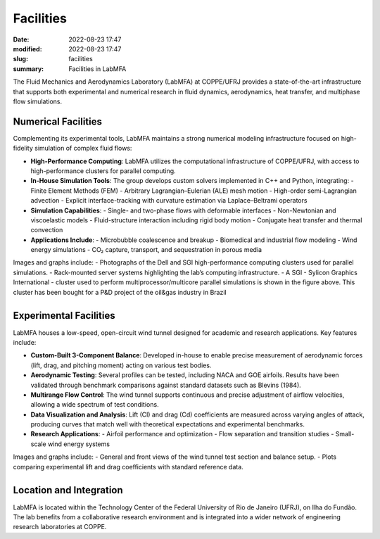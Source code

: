 Facilities
----------

:date: 2022-08-23 17:47
:modified: 2022-08-23 17:47
:slug: facilities
:summary: Facilities in LabMFA

The Fluid Mechanics and Aerodynamics Laboratory (LabMFA) at COPPE/UFRJ provides
a state-of-the-art infrastructure that supports both experimental and numerical
research in fluid dynamics, aerodynamics, heat transfer, and multiphase flow
simulations.

Numerical Facilities
====================

Complementing its experimental tools, LabMFA maintains a strong numerical modeling infrastructure focused on high-fidelity simulation of complex fluid flows:

- **High-Performance Computing**:
  LabMFA utilizes the computational infrastructure of COPPE/UFRJ, with access to high-performance clusters for parallel computing.

- **In-House Simulation Tools**:
  The group develops custom solvers implemented in C++ and Python, integrating:
  - Finite Element Methods (FEM)
  - Arbitrary Lagrangian–Eulerian (ALE) mesh motion
  - High-order semi-Lagrangian advection
  - Explicit interface-tracking with curvature estimation via Laplace–Beltrami operators

- **Simulation Capabilities**:
  - Single- and two-phase flows with deformable interfaces
  - Non-Newtonian and viscoelastic models
  - Fluid-structure interaction including rigid body motion
  - Conjugate heat transfer and thermal convection

- **Applications Include**:
  - Microbubble coalescence and breakup
  - Biomedical and industrial flow modeling
  - Wind energy simulations
  - CO₂ capture, transport, and sequestration in porous media

Images and graphs include:
- Photographs of the Dell and SGI high-performance computing clusters used for parallel simulations.
- Rack-mounted server systems highlighting the lab’s computing infrastructure.
- A SGI - Sylicon Graphics International - cluster used to perform
multiprocessor/multicore parallel simulations is shown in the figure above.
This cluster has been bought for a P&D project of the oil&gas industry in
Brazil

.. list-table::
   :widths: 50 50
   :align: center
   :class: borderless

   * - .. image:: {static}/images/sgi.png
         :width: 100%
         :alt: A SGI - Sylicon Graphics International - cluster
     - .. image:: {static}/images/dell_1.png
         :width: 100%
         :alt: Dell cluster with 3 Xeon nodes
   * - .. image:: {static}/images/dell_2.png
         :width: 100%
         :alt: back of the Dell cluster
     - .. image:: {static}/images/dell_2.png
         :width: 100%
         :alt: back of the Dell cluster

Experimental Facilities
=======================

LabMFA houses a low-speed, open-circuit wind tunnel designed for academic and research applications. Key features include:

- **Custom-Built 3-Component Balance**:
  Developed in-house to enable precise measurement of aerodynamic forces (lift, drag, and pitching moment) acting on various test bodies.

- **Aerodynamic Testing**:
  Several profiles can be tested, including NACA and GOE airfoils. Results have been validated through benchmark comparisons against standard datasets such as Blevins (1984).

- **Multirange Flow Control**:
  The wind tunnel supports continuous and precise adjustment of airflow velocities, allowing a wide spectrum of test conditions.

- **Data Visualization and Analysis**:
  Lift (Cl) and drag (Cd) coefficients are measured across varying angles of attack, producing curves that match well with theoretical expectations and experimental benchmarks.

- **Research Applications**:
  - Airfoil performance and optimization
  - Flow separation and transition studies
  - Small-scale wind energy systems

Images and graphs include:
- General and front views of the wind tunnel test section and balance setup.
- Plots comparing experimental lift and drag coefficients with standard
reference data.

.. list-table::
   :widths: 50 50
   :align: center
   :class: borderless

   * - .. image:: {static}/images/tunelAzul-rendered.png
         :width: 100%
         :alt: Wind tunnel Rendered
     - .. image:: {static}/images/tunnel_1.png
         :width: 100%
         :alt: Detailed view of wind tunnel test section

   * - .. image:: {static}/images/tunnel_2.png
         :width: 100%
         :alt: Front view of the aerodynamic balance
     - .. image:: {static}/images/balance.png
         :width: 100%
         :alt: General view of the balance setup

   * - .. image:: {static}/images/data_comparison_1.png
         :width: 100%
         :alt: Angle of attack vs Lift coefficient
     - .. image:: {static}/images/data_comparison_2.png
         :width: 100%
         :alt: Angle of attack vs Drag coefficient


Location and Integration
========================

LabMFA is located within the Technology Center of the Federal University of Rio
de Janeiro (UFRJ), on Ilha do Fundão. The lab benefits from a collaborative
research environment and is integrated into a wider network of engineering
research laboratories at COPPE.

.. Place your references here
.. _Finite Element Method: https://en.wikipedia.org/wiki/Finite_element_method
